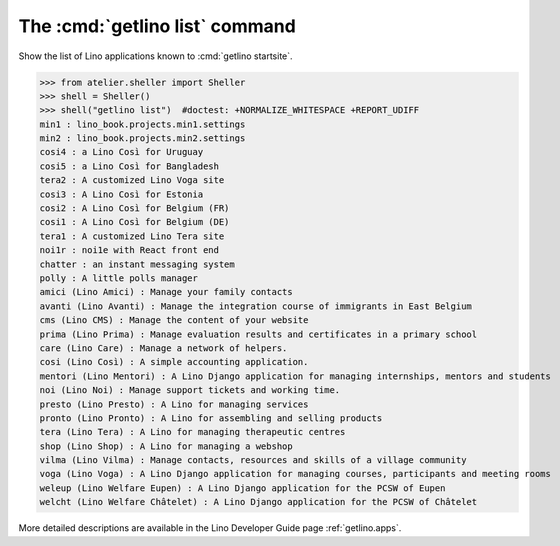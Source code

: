 ====================================
The :cmd:`getlino list` command
====================================

.. command:: getlino list

.. program:: getlino list

Show the list of Lino applications known to :cmd:`getlino startsite`.

>>> from atelier.sheller import Sheller
>>> shell = Sheller()
>>> shell("getlino list")  #doctest: +NORMALIZE_WHITESPACE +REPORT_UDIFF
min1 : lino_book.projects.min1.settings
min2 : lino_book.projects.min2.settings
cosi4 : a Lino Così for Uruguay
cosi5 : a Lino Così for Bangladesh
tera2 : A customized Lino Voga site
cosi3 : A Lino Così for Estonia
cosi2 : A Lino Così for Belgium (FR)
cosi1 : A Lino Così for Belgium (DE)
tera1 : A customized Lino Tera site
noi1r : noi1e with React front end
chatter : an instant messaging system
polly : A little polls manager
amici (Lino Amici) : Manage your family contacts
avanti (Lino Avanti) : Manage the integration course of immigrants in East Belgium
cms (Lino CMS) : Manage the content of your website
prima (Lino Prima) : Manage evaluation results and certificates in a primary school
care (Lino Care) : Manage a network of helpers.
cosi (Lino Così) : A simple accounting application.
mentori (Lino Mentori) : A Lino Django application for managing internships, mentors and students
noi (Lino Noi) : Manage support tickets and working time.
presto (Lino Presto) : A Lino for managing services
pronto (Lino Pronto) : A Lino for assembling and selling products
tera (Lino Tera) : A Lino for managing therapeutic centres
shop (Lino Shop) : A Lino for managing a webshop
vilma (Lino Vilma) : Manage contacts, resources and skills of a village community
voga (Lino Voga) : A Lino Django application for managing courses, participants and meeting rooms
weleup (Lino Welfare Eupen) : A Lino Django application for the PCSW of Eupen
welcht (Lino Welfare Châtelet) : A Lino Django application for the PCSW of Châtelet


More detailed descriptions are available in the Lino
Developer Guide page :ref:`getlino.apps`.
